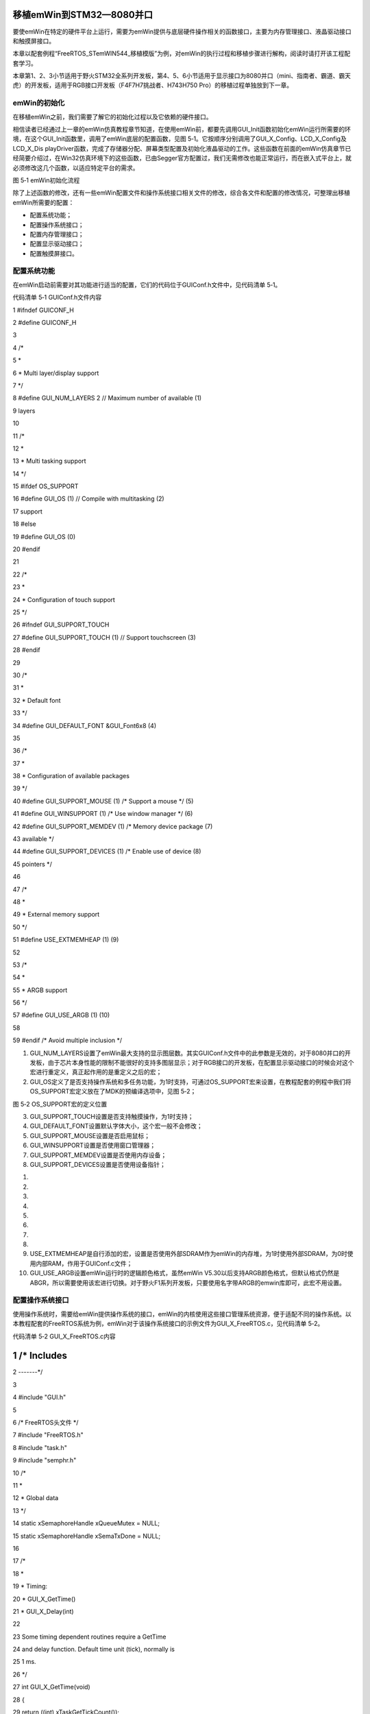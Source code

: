 .. vim: syntax=rst

移植emWin到STM32—8080并口
--------------------

要使emWin在特定的硬件平台上运行，需要为emWin提供与底层硬件操作相关的函数接口，主要为内存管理接口、液晶驱动接口和触摸屏接口。

本章以配套例程“FreeRTOS_STemWIN544_移植模版”为例，对emWin的执行过程和移植步骤进行解构，阅读时请打开该工程配套学习。

本章第1、2、3小节适用于野火STM32全系列开发板，第4、5、6小节适用于显示接口为8080并口（mini、指南者、霸道、霸天虎）的开发板，适用于RGB接口开发板（F4\F7\H7挑战者、H743\H750 Pro）的移植过程单独放到下一章。

emWin的初始化
~~~~~~~~~

在移植emWin之前，我们需要了解它的初始化过程以及它依赖的硬件接口。

相信读者已经通过上一章的emWin仿真教程章节知道，在使用emWin前，都要先调用GUI_Init函数初始化emWin运行所需要的环境，在这个GUI_Init函数里，调用了emWin底层的配置函数，见图 5‑1。它按顺序分别调用了GUI_X_Config、LCD_X_Config及LCD_X_Dis
playDriver函数，完成了存储器分配、屏幕类型配置及初始化液晶驱动的工作。这些函数在前面的emWin仿真章节已经简要介绍过，在Win32仿真环境下的这些函数，已由Segger官方配置过，我们无需修改也能正常运行，而在嵌入式平台上，就必须修改这几个函数，以适应特定平台的需求。

|transp002|

图 5‑1 emWin初始化流程

除了上述函数的修改，还有一些emWin配置文件和操作系统接口相关文件的修改，综合各文件和配置的修改情况，可整理出移植emWin所需要的配置：

-  配置系统功能；

-  配置操作系统接口；

-  配置内存管理接口；

-  配置显示驱动接口；

-  配置触摸屏接口。

配置系统功能
~~~~~~

在emWin启动前需要对其功能进行适当的配置，它们的代码位于GUIConf.h文件中，见代码清单 5‑1。

代码清单 5‑1 GUIConf.h文件内容

1 #ifndef GUICONF_H

2 #define GUICONF_H

3

4 /\*

5 \*

6 \* Multi layer/display support

7 \*/

8 #define GUI_NUM_LAYERS 2 // Maximum number of available (1)

9 layers

10

11 /\*

12 \*

13 \* Multi tasking support

14 \*/

15 #ifdef OS_SUPPORT

16 #define GUI_OS (1) // Compile with multitasking (2)

17 support

18 #else

19 #define GUI_OS (0)

20 #endif

21

22 /\*

23 \*

24 \* Configuration of touch support

25 \*/

26 #ifndef GUI_SUPPORT_TOUCH

27 #define GUI_SUPPORT_TOUCH (1) // Support touchscreen (3)

28 #endif

29

30 /\*

31 \*

32 \* Default font

33 \*/

34 #define GUI_DEFAULT_FONT &GUI_Font6x8 (4)

35

36 /\*

37 \*

38 \* Configuration of available packages

39 \*/

40 #define GUI_SUPPORT_MOUSE (1) /\* Support a mouse \*/ (5)

41 #define GUI_WINSUPPORT (1) /\* Use window manager \*/ (6)

42 #define GUI_SUPPORT_MEMDEV (1) /\* Memory device package (7)

43 available \*/

44 #define GUI_SUPPORT_DEVICES (1) /\* Enable use of device (8)

45 pointers \*/

46

47 /\*

48 \*

49 \* External memory support

50 \*/

51 #define USE_EXTMEMHEAP (1) (9)

52

53 /\*

54 \*

55 \* ARGB support

56 \*/

57 #define GUI_USE_ARGB (1) (10)

58

59 #endif /\* Avoid multiple inclusion \*/

(1) GUI_NUM_LAYERS设置了emWin最大支持的显示图层数。其实GUIConf.h文件中的此参数是无效的，对于8080并口的开发板，由于芯片本身性能的限制不能很好的支持多图层显示；对于RGB接口的开发板，在配置显示驱动接口的时候会对这个宏进行重定义，真正起作用的是重定义之后的宏；

(2) GUI_OS定义了是否支持操作系统和多任务功能，为1时支持，可通过OS_SUPPORT宏来设置，在教程配套的例程中我们将OS_SUPPORT宏定义放在了MDK的预编译选项中，见图 5‑2；

|transp003|

图 5‑2 OS_SUPPORT宏的定义位置

(3) GUI_SUPPORT_TOUCH设置是否支持触摸操作，为1时支持；

(4) GUI_DEFAULT_FONT设置默认字体大小，这个宏一般不会修改；

(5) GUI_SUPPORT_MOUSE设置是否启用鼠标；

(6) GUI_WINSUPPORT设置是否使用窗口管理器；

(7) GUI_SUPPORT_MEMDEV设置是否使用内存设备；

(8) GUI_SUPPORT_DEVICES设置是否使用设备指针；

(1)

(2)

(3)

(4)

(5)

(6)

(7)

(8)

(9)  USE_EXTMEMHEAP是自行添加的宏，设置是否使用外部SDRAM作为emWin的内存堆，为1时使用外部SDRAM，为0时使用内部RAM，作用于GUIConf.c文件；

(10) GUI_USE_ARGB设置emWin运行时的逻辑颜色格式，虽然emWin V5.30以后支持ARGB颜色格式，但默认格式仍然是ABGR，所以需要使用该宏进行切换。对于野火F1系列开发板，只要使用名字带ARGB的emwin库即可，此宏不用设置。

配置操作系统接口
~~~~~~~~

使用操作系统时，需要给emWin提供操作系统的接口，emWin的内核使用这些接口管理系统资源，便于适配不同的操作系统。以本教程配套的FreeRTOS系统为例，emWin对于该操作系统接口的示例文件为GUI_X_FreeRTOS.c，见代码清单 5‑2。

代码清单 5‑2 GUI_X_FreeRTOS.c内容

1 /\* Includes
--------------

2 -------*/

3

4 #include "GUI.h"

5

6 /\* FreeRTOS头文件 \*/

7 #include "FreeRTOS.h"

8 #include "task.h"

9 #include "semphr.h"

10 /\*

11 \*

12 \* Global data

13 \*/

14 static xSemaphoreHandle xQueueMutex = NULL;

15 static xSemaphoreHandle xSemaTxDone = NULL;

16

17 /\*

18 \*

19 \* Timing:

20 \* GUI_X_GetTime()

21 \* GUI_X_Delay(int)

22

23 Some timing dependent routines require a GetTime

24 and delay function.
Default time unit (tick), normally is

25 1 ms.

26 \*/

27 int GUI_X_GetTime(void)

28 {

29 return ((int) xTaskGetTickCount());

30 }

31

32 void GUI_X_Delay(int ms)

33 {

34 vTaskDelay( ms );

35 }

36

37 /\*

38 \*

39 \* GUI_X_Init()

40 \*

41 \* Note:

42 \* GUI_X_Init() is called from GUI_Init is a possibility to init

43 \* some hardware which needs to be up and running before the GUI.

44 \* If not required, leave this routine blank.

45 \*/

46

47 void GUI_X_Init(void)

48 {

49 }

50

51

52 /\*

53 \*

54 \* GUI_X_ExecIdle

55 \*

56 \* Note:

57 \* Called if WM is in idle state

58 \*/

59

60 void GUI_X_ExecIdle(void)

61 {

62 GUI_X_Delay(1);

63 }

64

65 /\*

66 \*

67 \* Multitasking:

68 \*

69 \* GUI_X_InitOS()

70 \* GUI_X_GetTaskId()

71 \* GUI_X_Lock()

72 \* GUI_X_Unlock()

73 \*

74 \* Note:

75 \* The following routines are required only if emWin is used in a

76 \* true multi task environment, which means you have more than one

77 \* thread using the emWin API.

78 \* In this case the

79 \* #define GUI_OS 1

80 \* needs to be in GUIConf.h

81 \*/

82

83 /\* Init OS \*/

84 void GUI_X_InitOS(void)

85 {

86 /\* 创建互斥信号量 用于资源共享 \*/

87 xQueueMutex = xSemaphoreCreateMutex();

88 configASSERT (xQueueMutex != NULL);

89 /\* 创建二值信号量 用于事件触发 \*/

90 vSemaphoreCreateBinary( xSemaTxDone );

91 configASSERT ( xSemaTxDone != NULL );

92 }

93

94 void GUI_X_Unlock(void)

95 {

96 /\* 给出互斥量 \*/

97 xSemaphoreGive(xQueueMutex);

98 }

99

100 void GUI_X_Lock(void)

101 {

102 if (xQueueMutex == NULL) {

103 GUI_X_InitOS();

104 }

105 /\* 获取互斥量 \*/

106 xSemaphoreTake(xQueueMutex, /\* 互斥量句柄 \*/

107 portMAX_DELAY);/\* 阻塞等待 \*/

108 }

109

110 /\* Get Task handle \*/

111 U32 GUI_X_GetTaskId(void)

112 {

113 return ((U32) xTaskGetCurrentTaskHandle());

114 }

115

116

117 void GUI_X_WaitEvent (void)

118 {

119 /\* 获取信号量 \*/

120 while (xSemaphoreTake(xSemaTxDone, /\* 信号量句柄 \*/

121 portMAX_DELAY) != pdTRUE);/\* 阻塞等待 \*/

122 }

123

124

125 void GUI_X_SignalEvent (void)

126 {

127 /\* 给出信号量 \*/

128 xSemaphoreGive(xSemaTxDone);

129 }

130

131 /\*

132 \*

133 \* Logging: OS dependent

134

135 Note:

136 Logging is used in higher debug levels only.
The typical target

137 build does not use logging and does therefor not require any of

138 the logging routines below.
For a release build without logging

139 the routines below may be eliminated to save some space.

140 (If the linker is not function aware and eliminates unreferenced

141 functions automatically)

142

143 \*/

144

145 void GUI_X_Log (const char \*s) { }

146 void GUI_X_Warn (const char \*s) { }

147 void GUI_X_ErrorOut(const char \*s) { }

148

149 /\* End of file \/

150

上述示例代码就是针对具体的操作系统进行封装，它封装的操作系统接口总结如表格 5‑1所示，主要包括互斥信号量和二值信号量的创建、获取和释放的操作，还包含有获取任务句柄、当前系统时间戳以及延时相关的操作。

表格 5‑1 需要提供给emWin的操作系统接口

================= ==============================
操作系统接口      功能
================= ==============================
GUI_X_GetTime     获取当前系统时间（单位：毫秒）
GUI_X_Delay       延时函数（单位：毫秒）
GUI_X_ExecIdle    窗口管理器空闲时调用
GUI_X_InitOS      创建互斥信号量和二值信号量
GUI_X_Unlock      互斥解锁
GUI_X_Lock        互斥锁定
GUI_X_GetTaskId   获取当前任务句柄
GUI_X_WaitEvent   等待二值信号量
GUI_X_SignalEvent 发送二值信号量
================= ==============================

GUI_X_FreeRTOS.c中除了有操作系统接口之外，还有一些调试日志和错误输出接口，不过几乎很少会用到，在此不做介绍。

配置内存管理接口
~~~~~~~~

从这一小节开始，8080并口和RGB接口的移植步骤就不一样了，RGB接口的移植请直接跳到下一章。

emWin启动时，GUI_X_Config函数是GUI_Init调用的第一个初始化函数，这个函数初始化了emWin的运行内存，代码位于GUIConf.c文件中，见代码清单 5‑3。

代码清单 5‑3 GUIConf.c文件内容

1 #include "GUI.h"

2 #include "./sram/bsp_fsmc_sram.h"

3

4 /\*

5 \*

6 \* Defines, configurable

7 \*

8 \\*

9 \*/

10 /\* 定义用于GUI的可用字节数 \*/

11 #if USE_EXTMEMHEAP

12 #define GUI_NUMBYTES (1024 \* 1024) // xByte (1)

13 #else

14 #define GUI_NUMBYTES (1024 \* 32) // xByte

15 #endif

16

17 /\*

18 \*

19 \* Static data

20 \*

21 \\*

22 \*/

23 #if USE_EXTMEMHEAP (2)

24 static U32 HeapMem[GUI_NUMBYTES / 4] \__attribute__((at(

25 Bank1_SRAM3_ADDR)));

26 #else

27 static U32 extMem[GUI_NUMBYTES / 4];

28 #endif

29

30 /\*

31 \*

32 \* Public code

33 \*

34 \\*

35 \*/

36 /\*

37 \*

38 \* GUI_X_Config

39 \*

40 \* Purpose:

41 \* Called during the initialization process in order to set up the

42 \* available memory for the GUI.

43 \*/

44 void GUI_X_Config(void)

45 {

46 #if USE_EXTMEMHEAP

47 GUI_ALLOC_AssignMemory(HeapMem, GUI_NUMBYTES); (3)

48 #else

49 GUI_ALLOC_AssignMemory(extMem, GUI_NUMBYTES);

50 #endif

51 }

上述代码中的第1部分定义了emWin所使用内存堆大小的宏GUI_NUMBYTES，第2部分是利用前1个宏定义了一个静态的，大小为GUI_NUMBYTES / 4的数组HeapMem，并将数组的首地址定位到Bank1_SRAM3_ADDR处，第3部分利用库函数GUI_ALLOC_AssignMemor
y把该静态数组分配给emWin作为内存块使用。旧版例程中还用到了GUI_ALLOC_SetAvBlockSize函数配置每个小存储块的平均大小，但在本教程使用的V5.44a版本已经不再需要GUI_ALLOC_SetAvBlockSiz函数。

用户可通过GUI_NUMBYTES改变emWin使用的内存块大小，在本示例中的1024KB。也可通过GUIConf.h中的USE_EXTMEMHEAP宏来选择emWin的内存堆是在内部RAM还是外部SRAM。

请注意，应用程序无法使用全部的内存空间，因为emWin的内存管理系统本身使用了其中很小的一部分，大约12个字节用于系统管理。

配置显示驱动接口
~~~~~~~~

emWin的显示驱动接口主要包括在LCDConf_FlexColor.c文件中，移植时主要针对LCDConf_FlexColor.c文件进行修改，同时也是emWin移植的重点对象。

LCD_X_Config函数
^^^^^^^^^^^^^^

先来了解显示驱动函数LCD_X_Config的程序流程，它会在GUI_X_Config函数结束后被调用，具体见代码清单 5‑4。

代码清单 5‑4 LCD_X_Config接口（LCDConf_FlexColor.c文件）

1 void LCD_X_Config(void)

2 {

3 GUI_DEVICE \* pDevice;

4 CONFIG_FLEXCOLOR Config = {0};

5 GUI_PORT_API PortAPI = {0};

6

7 /\* 第1部分，链接显示驱动和颜色转换程序 \*/

8 pDevice = GUI_DEVICE_CreateAndLink(GUIDRV_FLEXCOLOR, GUICC_M565, 0,

9 0);

10 /\* 设置显示区域尺寸 \*/

11 LCD_SetSizeEx (0, XSIZE_PHYS , YSIZE_PHYS);

12 LCD_SetVSizeEx(0, VXSIZE_PHYS, VYSIZE_PHYS);

13

14 /\* 第2部分，设置液晶驱动基础选项 \*/

15 Config.FirstCOM = 0; //modify by fire

16 Config.FirstSEG = 0; //modify by fire

17 Config.Orientation = GUI_MIRROR_Y|GUI_MIRROR_X;//modify by fire

18 竖屏

19 Config.NumDummyReads = 2; //modify by fire

20 读取的第二个数据才是真实数据

21

22 GUIDRV_FlexColor_Config(pDevice, &Config);

23

24 /\* 第3部分，添加液晶读写函数 \*/

25 PortAPI.pfWrite16_A0 = LcdWriteReg;

26 PortAPI.pfWrite16_A1 = LcdWriteData;

27 PortAPI.pfWriteM16_A1 = LcdWriteDataMultiple;

28 PortAPI.pfReadM16_A1 = LcdReadDataMultiple;

29 GUIDRV_FlexColor_SetFunc(pDevice, &PortAPI,

30 GUIDRV_FLEXCOLOR_F66709,

31 GUIDRV_FLEXCOLOR_M16C0B16);//modify by

32 fire

33 }

LCD_X_Config函数的作用是创建一个显示驱动器件，设置颜色转换程序，并配置物理显示尺寸。如代码清单 5‑4所示，此函数可分为3个部分，每个部分各用到了1个配置结构体，共使用了3个。

GUI_DEVICE类型
''''''''''''

LCD_X_Config函数在创建显示驱动器件时，使用了GUI_DEVICE类型的变量来记录液晶驱动器的4种属性，关于它的定义见代码清单 5‑5。

代码清单 5‑5 GUI_DEVICE原型

1 struct GUI_DEVICE {

2 /\* Linking \*/

3 GUI_DEVICE \* pNext;

4 GUI_DEVICE \* pPrev;

5 /\* Data \*/

6 union {

7 GUI_HMEM hContext; // Handle of payload data like sprite- or memory device context

8 void \* pContext; // Pointer for context data in a fixed block

9 } u;

10 /\* API pointers \*/

11 const GUI_DEVICE_API \* pDeviceAPI;

12 const LCD_API_COLOR_CONV \* pColorConvAPI;

13 U16 Flags;

14 int LayerIndex;

15 };

1) GUI_DEVICE_API：用于记录液晶的驱动类型，它指向显示驱动的指针。emWin为了兼容不同的液晶驱动器，分类设置了多种驱动方案供用户选择，如GUIDRV_BitPlains、GUIDRV_Dist、GUIDRV_FlexColor和GUIDRV_Lin等，本章配套的移植模版使用的液晶驱
动器是ILI9341，通过在《STemWin5.44参考指南》中查找，得到ILI9341在emWin中使用的是GUIDRV_FlexColor类型驱动，见图 5‑3。

|transp004|

图 5‑3 emWin对液晶驱动器ILI9341的支持

2) LCD_API_COLOR_CONV：用于记录颜色转换程序。不同的液晶屏对图像颜色的处理可能会不同，如同样是16位的颜色数据，有RGB565、RGB655等不同的格式，所以我们要根据液晶屏选择恰当的颜色转换程序，当emWin上层库函数解析颜色数据时，会调用该函数按固定格式转换。ILI9341的
颜色格式为RGB565，所以选择GUICC_M565，见图 5‑4。

|transp005|

图 5‑4 颜色转换程序

3) Flags：这个标志估计是emWin官方设计预留的，官方给出的说明是这个变量应赋值为0，没有其它解释。

4) LayerIndex：用于指定液晶驱动所对应的显示层。emWin支持以多层的形式来驱动液晶屏，多层操作可以用于驱动多屏幕或者做一些多层融合的高级操作，但多层操作对内存的消耗非常大。在我们的应用中，只用到了单层的，所以这个参数我们配置为第0层。

在LCD_X_Config 函数中，调用了GUI_DEVICE_CreateAndLink函数按上面的描述配置了指向液晶驱动的pDevice指针，GUI_DEVICE_API属性为GUIDRV_FLEXCOLOR，LCD_API_COLOR_CONV属性为GUICC_M565，Flags值为0，La
yerIndex为0，也就是代码清单 5‑4第1部分内容。

CONFIG_FLEXCOLOR类型
''''''''''''''''''

此类型的结构体用来记录关于液晶屏的基本配置选项，其原型如代码清单 5‑6所示。

代码清单 5‑6 CONFIG_FLEXCOLOR原型

1 typedef struct {

2 /\* Driver specific configuration items \*/

3 int FirstSEG;

4 int FirstCOM;

5 int Orientation;

6 U16 RegEntryMode;

7 int NumDummyReads;

8 } CONFIG_FLEXCOLOR;

1) FirstSEG和FirstCOM：分别用于配置显示控制器数据RAM使用的第一个段地址及第一个公用地址，这两个地址用于对液晶数据RAM的寻址，见图 5‑5。通常该值为0，修改该参数会使屏幕显示的数据平移。ILI9341的这两个参数都为0。

|transp006|

图 5‑5 显示数据在RAM中的组织方式

2) Orientation：这个属性用于指定液晶屏的方向。它可以使用GUI_MIRROR_X(X轴镜像显示)、GUI_MIRROR_Y(Y轴镜像显示)及GUI_SWAP_XY(交换XY轴)的组合来配置方向。关于ILI9341液晶屏的这个值的配置，我们是实验得出的，在横屏的情况下，该属性配置为GUI
_SWAP_XY \| GUI_MIRROR_Y，竖屏的情况下该属性值被配置为GUI_MIRROR_Y|GUI_MIRROR_X。

3) RegEntryMode：RegEntryMode也是用来配置液晶屏的方向的，但官方给出的说明太少，不知道如何使用。在本实验中我们不修改这个参数值，保持默认。

4) NumDummyReads：在进行液晶屏读数据操作时，第几个读操作读出的才是有效数据。如ILI9341液晶控制器在进行读数据操作时，第1个读操作是无效的，在第2次进行读操作才会读出正确的数据，所以在本实验中，我们把这个属性值设置为2。

在LCD_X_Config 函数中，由GUIDRV_FlexColor_Config函数完成这些液晶屏配置，该函数有两个输入参数，分别为GUI_DEVICE类型的指向液晶各类的指针和指向CONFIG_FLEXCOLOR类型的配置结构体，具体配置见代码清单 5‑4第2部分内容。

GUI_PORT_API类型
''''''''''''''

完成了上面的配置后，还需要为emWin提供液晶屏的基本读写函数，在emWin中，使用GUI_PORT_API类型的结构体来保存指向这些基本读写函数的指针，由用户根据液晶屏完成具体的操作，其结构体原型见代码清单 5‑7。

代码清单 5‑7 GUI_PORT_API原型

1 typedef struct {

2 /\* 8 Bit access \*/

3 void (\* pfWrite8_A0) (U8 Data);

4 void (\* pfWrite8_A1) (U8 Data);

5 void (\* pfWriteM8_A0) (U8 \* pData, int NumItems);

6 void (\* pfWriteM8_A1) (U8 \* pData, int NumItems);

7 U8 (\* pfRead8_A0) (void);

8 U8 (\* pfRead8_A1) (void);

9 void (\* pfReadM8_A0) (U8 \* pData, int NumItems);

10 void (\* pfReadM8_A1) (U8 \* pData, int NumItems);

11 /\* 16 Bit access \*/

12 void (\* pfWrite16_A0) (U16 Data);

13 void (\* pfWrite16_A1) (U16 Data);

14 void (\* pfWriteM16_A0)(U16 \* pData, int NumItems);

15 void (\* pfWriteM16_A1)(U16 \* pData, int NumItems);

16 U16 (\* pfRead16_A0) (void);

17 U16 (\* pfRead16_A1) (void);

18 void (\* pfReadM16_A0) (U16 \* pData, int NumItems);

19 void (\* pfReadM16_A1) (U16 \* pData, int NumItems);

20 /\* 32 Bit access \*/

21 void (\* pfWrite32_A0) (U32 Data);

22 void (\* pfWrite32_A1) (U32 Data);

23 void (\* pfWriteM32_A0)(U32 \* pData, int NumItems);

24 void (\* pfWriteM32_A1)(U32 \* pData, int NumItems);

25 U32 (\* pfRead32_A0) (void);

26 U32 (\* pfRead32_A1) (void);

27 void (\* pfReadM32_A0) (U32 \* pData, int NumItems);

28 void (\* pfReadM32_A1) (U32 \* pData, int NumItems);

29 /\* SPI access \*/

30 void (\* pfSetCS) (U8 NotActive);

31 /\* Common routines \*/

32 void (\* pfFlushBuffer)(void);

33 } GUI_PORT_API;

从代码清单 5‑7中可以看到，它主要定义了8位、16位及32位这三大类的液晶操作函数指针。我们使用的ILI9341是配置成16位形式的，所以在这里主要讲解16位的操作函数，其它位的函数其实是类似的，掌握原理后读者可以轻松地把emWin移植到其它液晶驱动器上。

代码清单 5‑7中用于16位液晶驱动器的操作函数有8个，但实际上并不需要实现全部8个函数，据官方说明，GUIDRV_FlexColor类型的16位液晶驱动只需要实现写一个命令字、写一个数据字、写多个数据字及读多个数据字这四个操作函数就可以了。

首先是pfWrite16_A0，它是写一个命令字的指针。在程序中我们向它赋值LcdWriteReg，一个具有向液晶屏寄存器写入命令功能的函数。函数见代码清单 5‑8。

代码清单 5‑8 LcdWriteReg函数（LCDConf_FlexColor.c文件）

1 /\* LCD驱动器的访问地址 \*/

2 #define macFSMC_ILI9341_REG \*(__IO uint16_t \*)(0x6C000000)

3

4 /\*

5 \*

6 \* LcdWriteReg

7 \*

8 \* Function description:

9 \* Sets display register

10 \*/

11 static void LcdWriteReg(U16 Data)

12 {

13 // ...
TBD by user

14 macFSMC_ILI9341_REG = Data; //modify by fire

15 }

代码非常简单，就只有一个赋值语句，操作就是向0x6C000000地址写入命令内容而已，在配置好FSMC外设的情况下，只要向这个地址写入一个数据，ILI9341液晶屏就会把它当成指令来执行，在实际操作中使用的是宏macFSMC_ILI9341_REG。

然后是pfWrite16_A1，它是写一个数据字的指针。在程序中我们向它赋值LcdWriteData，一个具有向液晶屏寄存器写入单字节数的函数。函数见代码清单 5‑9。

代码清单 5‑9 LcdWriteData函数（LCDConf_FlexColor.c文件）

1 /\* LCD驱动器的访问地址 \*/

2 #define macFSMC_ILI9341_RAM \*(__IO uint16_t \*)(0x6D000000)

3

4 /\*

5 \*

6 \* LcdWriteData

7 \*

8 \* Function description:

9 \* Writes a value to a display register

10 \*/

11 static void LcdWriteData(U16 Data)

12 {

13 // ...
TBD by user

14 macFSMC_ILI9341_RAM = Data;//modify by fire

15 }

如代码清单 5‑9所示，这个函数与前一个唯一不同的是向宏ILI9341_RAM赋值，该宏指向的地址为0x6D000000，在配置好FSMC外设的情况下，向这个地址写入一个数据，ILI9341液晶屏就把它当普通数据的形式来理解。

接着是pfWriteM16_A1，它是写多个数据字的指针。在程序中我们向它赋值LcdWriteDataMultiple，一个具有向液晶屏寄存器写入多个字节数的函数。函数见代码清单 5‑10。

代码清单 5‑10 LcdReadDataMultiple函数（LCDConf_FlexColor.c文件）

1 /\* LCD驱动器的访问地址 \*/

2 #define macFSMC_ILI9341_RAM \*(__IO uint16_t \*)(0x6D000000)

3

4 /\*

5 \*

6 \* LcdWriteDataMultiple

7 \*

8 \* Function description:

9 \* Writes multiple values to a display register.

10 \*/

11 static void LcdWriteDataMultiple(U16 \* pData, int NumItems)

12 {

13 while (NumItems--) {

14 // ...
TBD by user

15 macFSMC_ILI9341_RAM = \*pData++; //modify by fire

16 }

17 }

与上面的写单字节数据的函数有一点区别，这个多字节写函数是对液晶数据赋值语句进行NumItems次循环，很好理解。

最后是pfReadM16_A1，它是读多个数据字的指针，在程序中我们向它赋值LcdReadDataMultiple，一个具有向液晶屏寄存器写入多个字节数的函数。函数见

代码清单 5‑11 LcdReadDataMultiple函数（LCDConf_FlexColor.c文件）

1 /\* LCD驱动器的访问地址 \*/

2 #define macFSMC_ILI9341_RAM \*(__IO uint16_t \*)(0x6D000000)

3

4 /\*

5 \*

6 \* LcdReadDataMultiple

7 \*

8 \* Function description:

9 \* Reads multiple values from a display register.

10 \*/

11 static void LcdReadDataMultiple(U16 \* pData, int NumItems)

12 {

13 while (NumItems--) {

14 // ...
TBD by user

15 \*pData++ = macFSMC_ILI9341_RAM; //modify by fire

16 }

17 }

这个读数据函数是写数据函数的反操作，在做获取宏macFSMC_ILI9341_RAM这个地址中的内容时，ILI9341液晶控制器就会向STM32的FSMC外设输出数据。

所有四个函数都编写完毕后，就可以像代码清单 5‑4第3部分内容那样，对函数指针赋值。与此同时，代码清单
5‑4的最后调用了GUIDRV_FlexColor_SetFunc库函数配置液晶屏的总线、缓存及硬件程序，此函数的pfFunc及pfMode参数是根据ILI9341驱动器在《STemWin5.44参考指南》中的说明来配置的，在此不作介绍。

至此，我们就完成了LCD_X_Config函数的配置，它的代码其实很简短，野火以大篇幅的内容介绍这个函数，是为了让读者知道我们为什么这样修改代码，希望读者能够举一反三，在使用其它液晶驱动器的时候也能自己动手修改移植代码。

LCD_X_DisplayDriver函数
^^^^^^^^^^^^^^^^^^^^^

在LCDConf_FlexColor.c文件里，还有一个LCD_X_DisplayDriver函数，它是在GUI_Init库函数初始化过程中最后一个调用的，使用它可以对不同的液晶层进行控制或初始化，见代码清单 5‑12。

代码清单 5‑12 LCD_X_DisplayDriver函数（LCDConf_FlexColor.c文件）

1 /\*

2 \*

3 \* LCD_X_DisplayDriver

4 \*

5 \* Function description:

6 \* This function is called by the display driver for several purposes.

7 \* To support the according task the routine needs to be adapted to

8 \* the display controller.
Please note that the commands marked with

9 \* 'optional' are not cogently required and should only be adapted if

10 \* the display controller supports these features.

11 \*

12 \* Parameter:

13 \* LayerIndex - Index of layer to be configured

14 \* Cmd - Please refer to the details in the switch statement

15 below

16 \* pData - Pointer to a LCD_X_DATA structure

17 \*

18 \* Return Value:

19 \* < -1 - Error

20 \* -1 - Command not handled

21 \* 0 - Ok

22 \*/

23 int LCD_X_DisplayDriver(unsigned LayerIndex, unsigned Cmd, void \*

24 pData)

25 {

26 int r;

27 (void) LayerIndex;

28 (void) pData;

29

30 switch (Cmd) {

31 case LCD_X_INITCONTROLLER: {

32 /\* Called during the initialization process in order to set

33 up the display controller and put it into operation.

34 If the display controller is not initialized by any

35 external routine this needs to be adapted by the customer...

36 \*/

37 ILI9341_Init(); //modify by fire

38

39 return 0;

40 }

41 default:

42 r = -1;

43 }

44 return r;

45 }

在模版示例中我们对它的修改非常简单，只是在它的Cmd参数为LCD_X_INITCONTROLLER时，调用了我们ILI9341液晶屏的底层初始化驱动函数ILI9341_Init函数，完成了STM32的FSMC外设配置以及LCD屏基本参数初始化。

配置触摸接口
~~~~~~

触摸驱动
^^^^

emWin并没有将触摸设备接口整理为单独的.c文件，不过提供了触摸相关的库函数，用户需自行编写触摸接口。emWin针对电阻屏提供了专门的库函数，见表格 5‑2。

表格 5‑2 触摸设备API

========================== ==========================
函数名                     描述
========================== ==========================
模拟触摸屏API
GUI_TOUCH_X_ActivateX()    准备X轴的测量
GUI_TOUCH_X_ActivateY()    准备Y轴的测量
GUI_TOUCH_X_MeasureX()     返回A / D转换器的X轴结果
GUI_TOUCH_X_MeasureY()     返回A / D转换器的Y轴结果
GUI_TOUCH_Calibrate()      在运行时更改校准
GUI_TOUCH_Exec()           激活X轴和Y轴的测量
GUI_TOUCH_GetxPhys()       返回A / D转换器给出的x坐标
GUI_TOUCH_GetyPhys()       返回A / D转换器给出的Y坐标
GUI_TOUCH_SetOrientation() 设置逻辑坐标方向
========================== ==========================

emWin把触摸设备、外接鼠标和指点杆等都归为指针输入设备(Pointer input devices或PID)这一大类中。其中触摸设备API分为通用触摸屏和模拟触摸屏两种，模拟触摸屏API为电阻屏专用。

在这里我们以模版示例中使用的3.2吋电阻屏为例，讲解如何配置触摸接口。首先是触摸接口的移植，见代码清单 5‑13。

代码清单 5‑13 触摸接口移植（GUI_X_Touch_Analog.c文件）

1 #include "GUI.h"

2 #include ".\lcd\bsp_xpt2046_lcd.h"

3

4 //modify by fire

5 本文件的函数为触摸驱动，由emWin上层调用

6

7 void GUI_TOUCH_X_ActivateX(void)

8 {

9 // XPT2046_WriteCMD(0x90);

10 }

11

12

13 void GUI_TOUCH_X_ActivateY(void)

14 {

15 //XPT2046_WriteCMD(0xd0);

16 }

17

18

19 int GUI_TOUCH_X_MeasureX(void)

20 {

21 return XPT2046_ReadAdc_Fliter(macXPT2046_CHANNEL_Y);

22

23 }

24

25 int GUI_TOUCH_X_MeasureY(void)

26 {

27 return XPT2046_ReadAdc_Fliter(macXPT2046_CHANNEL_X);

28 }

29

上述代码中一共包含了4个函数，这四个函数在表格 6‑1中已有介绍，他们的具体内容需要由用户根据触摸屏驱动器来编写，在配套例程“FreeRTOS_STemWIN544_移植模版”中使用的电阻屏触摸驱动为XPT2046芯片，关于此驱动器的控制原理请参考《零死角玩转STM32》教程。

代码清单 5‑13中的前两个函数为空函数，实际上触摸数据的采集是后面两个函数完成的，为什么这么写呢？因为在实际应用中，如果把XPT2046的原始数据直接交给emWin的话，触摸屏幕光标就会随机跳动，会出现飞点。为了改善这种情况，我们使用XPT2046_ReadAdc_Fliter函数对触摸数据进行多
次采集，然后进行滤波处理，以降低触摸信号的噪声，滤波函数见代码清单 5‑14。

代码清单 5‑14 XPT2046_ReadAdc_Fliter函数（bsp_xpt2046_lcd.c文件）

1 #define SAMP_CNT 4

2 #define SAMP_CNT_DIV2 2

3 /\*

4 \\*

5 \* 函 数 名: XPT2046_ReadAdc_Fliter

6 \* 功能说明: 选择一个模拟通道，启动ADC，并返回ADC采样结果

7 \* 形 参：_ucCh = 0x90 表示Y通道； 0xd0 表示X通道

8 \* 返 回 值: 滤波后的12位ADC值

9 \\*

10 \*/

11 uint16_t XPT2046_ReadAdc_Fliter(uint8_t channel)

12 {

13 u8 i, j, min;

14 u16 temp;

15 u16 tempXY[SAMP_CNT];

16

17 static uint16_t adc_x = 0, adc_y = 0;

18

19 if (XPT2046_PENIRQ_Read() == XPT2046_PENIRQ_ActiveLevel) {

20 for (i = 0; i < SAMP_CNT; i++) {

21 XPT2046_WriteCMD(channel);

22 tempXY[i] = XPT2046_ReadCMD();

23 }

24 // 降序排列

25 for (i = 0; i < SAMP_CNT - 1; i++) {

26 min = i;

27 for (j = i + 1; j < SAMP_CNT; j++) {

28 if (tempXY[min] > tempXY[j])

29 min = j;

30 }

31 temp = tempXY[i];

32 tempXY[i] = tempXY[min];

33 tempXY[min] = temp;

34 }

35

36 // 设定阈值

37 if ((tempXY[SAMP_CNT_DIV2] - tempXY[SAMP_CNT_DIV2 - 1]) > 5) {

38 /\* 若两个中间值相差太远，则舍弃这个新数据，返回上一次的触摸数据*/

39 if (channel == macXPT2046_CHANNEL_Y)

40 return adc_x; //x通道

41 else

42 return adc_y; //y通道

43 }

44

45 // 求中间值的均值

46 if (channel == macXPT2046_CHANNEL_Y) {

47 adc_x = (tempXY[SAMP_CNT_DIV2] + tempXY[SAMP_CNT_DIV2 - 1]) / 2;

48 return adc_x;

49 } else {

50 adc_y = (tempXY[SAMP_CNT_DIV2] + tempXY[SAMP_CNT_DIV2 - 1]) / 2;

51 return adc_y;

52 }

53 } else {

54 return 0; //没有触摸，返回0

55 }

56 }

如代码清单 5‑14所示，本函数的滤波方法是，当触摸屏被按下时，采样触摸屏数据若干次，使用冒泡法排序，取中间两个数据的差值；若差值大于阈值，则丢弃。由于引入了阈值判断，我们仅对数据采样4次，所得效果已经非常令人满意。需要注意的是采样数据不宜过多，否则连续的线会变成离散的点。

触摸接口和滤波都完成后，就可以使用触摸屏了。在本章移植模板示例中，我们在单独一个任务中定时调用GUI_TOUCH_Exec函数，让emWin去采集电阻屏各通道电压值，见代码清单 5‑15。

代码清单 5‑15 Touch_Task函数（Main.c文件）

1 /*\*

2 \* @brief 触摸检测任务主体

3 \* @note 无

4 \* @param 无

5 \* @retval 无

6 \*/

7 static void Touch_Task(void\* parameter)

8 {

9 while (1) {

10 GUI_TOUCH_Exec();//触摸屏定时扫描

11 vTaskDelay(10);

12 }

13 }

如代码清单 5‑15所示，在Touch_Task任务中，每10ms调用一次GUI_TOUCH_Exec函数，为什么是10ms呢？因为每调用一次GUI_TOUCH_Exec函数只会采集一个轴的值，采集完整的一个点需要调用两次GUI_TOUCH_Exec函数。

触摸校准
^^^^

初始化校准
'''''

配置好基本的驱动接口之后，还要进行触摸校准，在LCDConf_FlexColor.c文件中的LCD_X_Config函数里添加配置触摸屏方向及触摸校准的配置，见代码清单 5‑16。

代码清单 5‑16 LCD_X_Config函数（LCDConf_FlexColor.c文件）

1 void LCD_X_Config(void)

2 {

3 GUI_DEVICE \* pDevice;

4 CONFIG_FLEXCOLOR Config = {0};

5 GUI_PORT_API PortAPI = {0};

6

7 /\* 第1部分，链接显示驱动和颜色转换程序 \*/

8 pDevice = GUI_DEVICE_CreateAndLink(GUIDRV_FLEXCOLOR, GUICC_M565, 0,

9 0);

10 /\* 设置显示区域尺寸 \*/

11 LCD_SetSizeEx (0, XSIZE_PHYS , YSIZE_PHYS);

12 LCD_SetVSizeEx(0, VXSIZE_PHYS, VYSIZE_PHYS);

13

14 /\* 第2部分，设置液晶驱动基础选项 \*/

15 Config.FirstCOM = 0; //modify by fire

16 Config.FirstSEG = 0; //modify by fire

17 Config.Orientation = GUI_MIRROR_Y|GUI_MIRROR_X;//modify by fire

18 竖屏

19 Config.NumDummyReads = 2; //modify by fire

20 读取的第二个数据才是真实数据

21

22 GUIDRV_FlexColor_Config(pDevice, &Config);

23

24 /\* 第3部分，添加液晶读写函数 \*/

25 PortAPI.pfWrite16_A0 = LcdWriteReg;

26 PortAPI.pfWrite16_A1 = LcdWriteData;

27 PortAPI.pfWriteM16_A1 = LcdWriteDataMultiple;

28 PortAPI.pfReadM16_A1 = LcdReadDataMultiple;

29 GUIDRV_FlexColor_SetFunc(pDevice, &PortAPI,

30 GUIDRV_FLEXCOLOR_F66709,

31 GUIDRV_FLEXCOLOR_M16C0B16);//modify by

32 fire

33

**34 /*第4部分，设置触摸原点 \*/**

**35 GUI_TOUCH_SetOrientation((GUI_MIRROR_X \* LCD_GetMirrorXEx(0)) \|**

**36 (GUI_MIRROR_Y \* LCD_GetMirrorYEx(0)) \|**

**37 (GUI_SWAP_XY \* LCD_GetSwapXYEx (0)));**

**38 /*设置触摸校准 \*/**

**39 GUI_TOUCH_Calibrate(GUI_COORD_X, 0, 240-1, TOUCH_AD_RIGHT ,**

**40 TOUCH_AD_LEFT );**

**41 GUI_TOUCH_Calibrate(GUI_COORD_Y, 0, 320-1,TOUCH_AD_BOTTOM ,**

**42 TOUCH_AD_TOP );**

43 }

如代码清单 5‑16粗体部分所示，在GUIDRV_FlexColor_SetFunc函数后添加了两个关于触摸屏的函数。

首先是GUI_TOUCH_SetOrientation函数，其函数原型如代码清单 5‑17所示。

代码清单 5‑17 函数原型

1 void GUI_TOUCH_SetOrientation(unsigned Orientation);

1) Orientation：触摸坐标轴方向，可使用“或”运算设置多个值。此参数可选值见表格 5‑3。

表格 5‑3 Orientation参数可选值

============ ==========
可选值       描述
============ ==========
GUI_MIRROR_X 镜像X轴
GUI_MIRROR_Y 镜像Y轴
GUI_SWAP_XY  交换X、Y轴
============ ==========

GUI_TOUCH_SetOrientation函数用于配置触摸屏方向。它配置好后可以自动与液晶屏匹配，而不需要对硬件程序进行任何的改动。代码清单 5‑16中此函数输入了3个类似参数GUI_MIRROR_X \*
LCD_GetMirrorXEx(0)这样的，其中的LCD_GetMirrorXEx函数就是在程序运行的时候获取液晶屏的状态，然后与标志位GUI_MIRROR_X相乘，得出触摸屏是否需要旋转的结果，从而实现动态匹配触摸屏与液晶屏的方向。

然后是GUI_TOUCH_Calibrate函数，其函数原型如代码清单 5‑18所示。

代码清单 5‑18 函数原型

1 int GUI_TOUCH_Calibrate(int Coord, int Log0, int Log1, int Phys0, int

2 Phys1);

1) Coord：触摸坐标轴，x轴参数是GUI_COORD_X, y轴参数是GUI_COORD_Y；

2) Log0：逻辑值0（以像素为单位）；

3) Log1：逻辑值1（以像素为单位）；

4) Phys0：Log0的A / D转换器值；

5) Phys1：Log1的A / D转换器值。

如代码清单 5‑18所示，GUI_TOUCH_Calibrate函数有5个输入参数，Coord可分别输入GUI_COORD_X或GUI_COORD_Y来配置两个方向的校准值。其中Log0和Log1分别是指对应的屏幕像素值(逻辑值)，如我们的ILI9341液晶屏分辨率为240*320，在以竖屏方式使用
时，X轴像素就是240，所以在X轴方向的配置中，Log0和Log1的值我们分别配置为0和(240-1)。Y轴的像素是320，所以我们配置其Log0及Log1值分别为0和(320-1)。Phys0及Phys1则是指对应到像素值为Log0及Log1时，触摸屏测量出的ADC原始数据，这些原始数据就是前面我
们配置触摸驱动接口时使用GUI_TOUCH_X_MeasureX和GUI_TOUCH_X_MeasureY在对应点获取到的数据。

在本章移植模板示例中我们使用了宏来表示这几个值，见代码清单 5‑19。

代码清单 5‑19 触摸ADC值对应的宏

1 #define TOUCH_AD_TOP 3670 //YPhys0

2 #define TOUCH_AD_BOTTOM 223 //YPhys1

3 #define TOUCH_AD_LEFT 208 //XPhys0

4 #define TOUCH_AD_RIGHT 3492 //XPhys1

由于不同电阻屏之间的线性度参差不齐，所以这四个宏的值需要根据情况变化。那么怎样获取这几个值呢？移植模板示例中附带了一个校准函数，让液晶屏在用户点击的位置显示“十”字，并把它的像素值坐标及物理原始数据显示出来，用户就可以通过点击屏幕，找到要配置点的像素值与触摸原始数据，记录下来修改到程序的宏即可。见代
码清单 5‑20。

代码清单 5‑20 TOUCH_First_Calibrate函数（Touch_Calibration.c文件）

1 /\*

2 \*

3 \* 使用这个来读取ADC的值

4 \*/

5 void TOUCH_First_Calibrate(void)

6 {

7 GUI_CURSOR_Show();

8 GUI_CURSOR_Select(&GUI_CursorCrossL);

9 GUI_SetBkColor(GUI_WHITE);

10 GUI_SetColor(GUI_BLACK);

11 GUI_Clear();

12 GUI_DispStringAt("Measurement of\nA/D converter values\n",0,10);

13 while (1) {

14 GUI_PID_STATE TouchState;

15 int xPhys, yPhys;

16 GUI_TOUCH_GetState(&TouchState); /\* Get the touch position in pixel \*/

17 xPhys = GUI_TOUCH_GetxPhys(); /\* Get the A/D mesurement result in x \*/

18 yPhys = GUI_TOUCH_GetyPhys(); /\* Get the A/D mesurement result in y \*/

19 /\* Display the measurement result \*/

20 GUI_SetColor(GUI_BLUE);

21 GUI_DispStringAt("Analog input:\n", 10, 30);

22 GUI_GotoY(GUI_GetDispPosY() + 2);

23 GUI_DispString("x:");

24 GUI_DispDec(xPhys, 4);

25 GUI_DispString(", y:");

26 GUI_DispDec(yPhys, 4);

27 /\* Display the according position \*/

28 GUI_SetColor(GUI_RED);

29 GUI_GotoY(GUI_GetDispPosY() + 4);

30 GUI_DispString("\nPosition:\n");

31 GUI_GotoY(GUI_GetDispPosY() + 2);

32 GUI_DispString("x:");

33 GUI_DispDec(TouchState.x,4);

34 GUI_DispString(", y:");

35 GUI_DispDec(TouchState.y,4);

36 /\* Wait a while \*/

37 GUI_Delay(100);

38 };

39 }

代码清单 5‑20的TOUCH_First_Calibrate函数的整体功能就是实现了显示触摸光标，并把光标所在的像素值、触摸原始数据值显示到屏幕上。我们在主函数中调用此函数以获取校准数据，现象如图 5‑6所示。

|transp007|

图 5‑6 TOUCH_First_Calibrate函数实验现象

图 5‑6是分别触摸点击屏幕左上角和右下角时显示的各个参数(由于截屏时不会对“十”字光标截图，为了便于观察和理解，后期将点击区域用黑色圆点表示出来，图中的点与emWin的光标实际上不同)。

整理获取到的各个触摸参数，得到一张关于逻辑值和AD采样值的表格，见表格 5‑4。

表格 5‑4 逻辑值和AD采样值表格

=================== ==== ====
点击左上角          X    Y
=================== ==== ====
Position(Log0)      0    0
Analog input(Phys0) 0208 3670
点击右下角          X    Y
Position(Log1)      239  319
Analog input(Phys1) 3492 0223
=================== ==== ====

最后，我们把整理出来的这几个AD采样值参数值修改到工程文件中如代码清单 5‑19所示的位置，就完成了触摸屏初始化校准工作。

运行时校准
'''''

上一节所讲的初始化校准实际使用起来其实挺麻烦的，换一块触摸屏可能就得重新适配，而且最关键的是需要修改程序代码，如果是做成产品，在使用过程中出现触摸不准的情况，用户也不可能去修改代码。好在emWin还提供了另一种在运行时校准触摸的方法，见代码清单 5‑21。

代码清单 5‑21 运行时校准触摸的方法

1 #define NUM_CALIB_POINTS 5 //校准点数

2

3 static int \_aRefX[NUM_CALIB_POINTS];

4 static int \_aRefY[NUM_CALIB_POINTS];

5 static int \_aSamX[NUM_CALIB_POINTS];

6 static int \_aSamY[NUM_CALIB_POINTS];

7

8 static void \_Calibrate(void)

9 {

10 GUI_PID_STATE State;

11 int i;

12 int xSize, ySize;

13

14 xSize = LCD_GetXSize();

15 ySize = LCD_GetYSize();

16

17 /\* 根据LCD尺寸计算参考点 \*/

18 \_aRefX[0] = (xSize \* 5) / 100;

19 \_aRefY[0] = (ySize \* 5) / 100;

20 \_aRefX[1] = xSize - (xSize \* 5) / 100;

21 \_aRefY[1] = \_aRefY[0];

22 \_aRefX[2] = \_aRefX[1];

23 \_aRefY[2] = ySize - (ySize \* 5) / 100;

24 \_aRefX[3] = \_aRefX[0];

25 \_aRefY[3] = \_aRefY[2];

26 \_aRefX[4] = xSize / 2;

27 \_aRefY[4] = ySize / 2;

28

29 /\* 在LCD上绘制参考点 \*/

30 GUI_TOUCH_GetState(&State);

31 State.Pressed = 0;

32 GUI_SetPenSize(3);

33 for (i = 0; i < NUM_CALIB_POINTS; i++) {

34 GUI_Clear();

35 GUI_DispStringHCenterAt("Please touch the point", LCD_GetXSize(

36 ) / 2, LCD_GetYSize() / 2 - 60);

37 GUI_DrawCircle(_aRefX[i], \_aRefY[i], 5);

38 while (State.Pressed != 1) {

39 GUI_Delay(250);

40 GUI_TOUCH_GetState(&State);

41 }

42 if (State.Pressed == 1) {

43 /\* 储存采样点 \*/

44 \_aSamX[i] = GUI_TOUCH_GetxPhys();

45 \_aSamY[i] = GUI_TOUCH_GetyPhys();

46 }

47 State.Pressed = 0;

48 GUI_Delay(250);

49 }

50

51 /\* 将测量点传递给emWin \*/

52 GUI_TOUCH_CalcCoefficients(NUM_CALIB_POINTS, \_aRefX, \_aRefY,

53 \_aSamX, \_aSamY, xSize, ySize);

54 }

如代码清单 5‑21所示，这种方法的关键就是使用了GUI_TOUCH_CalcCoefficients 函数，此函数负责计算适用于3个点以上的校准系数，并且直接在内部设置校准系数，自动完成校准。用了这个函数，就可以在程序运行的时候随时随地校准触摸屏，不再需要修改代码。

emWin校准触摸的方法，简单说就是从X轴和Y轴中取N个参考点（像素坐标）和N个样本值（AD采样结果）传递到相应的函数来完成校准，所以理论上点越多校准结果越精确。所以这也是为什么代码清单 5‑21使用5个点来校准触摸。

运行时校准的效果如图 5‑7所示，依次点击5个校准点进行校准，校准完成后会显示一个画板程序，可以用画板检测触摸是否准确，不准确就重新校准。

|transp008|

图 5‑7 运行时校准效果

.. |transp002| image:: media\transp002.png
   :width: 3.875in
   :height: 3.11659in
.. |transp003| image:: media\transp003.png
   :width: 3.78116in
   :height: 0.94792in
.. |transp004| image:: media\transp004.png
   :width: 5.76806in
   :height: 2.30722in
.. |transp005| image:: media\transp005.png
   :width: 5.76806in
   :height: 2.39267in
.. |transp006| image:: media\transp006.png
   :width: 5.16142in
   :height: 1.97638in
.. |transp007| image:: media\transp007.png
   :width: 5.38474in
   :height: 3.33292in
.. |transp008| image:: media\transp008.png
   :width: 5.76806in
   :height: 5.10713in
